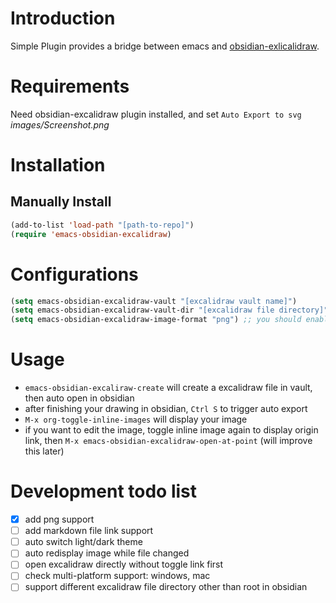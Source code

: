 * Introduction
Simple Plugin provides a bridge between emacs and [[https://github.com/zsviczian/obsidian-excalidraw-plugin][obsidian-exlicalidraw]].

* Requirements
Need obsidian-excalidraw plugin installed, and set =Auto Export to svg= 
[[images/Screenshot.png]]

* Installation
** Manually Install
#+begin_src emacs-lisp :tangle yes
(add-to-list 'load-path "[path-to-repo]")
(require 'emacs-obsidian-excalidraw)
#+end_src
* Configurations
#+begin_src emacs-lisp :tangle yes
(setq emacs-obsidian-excalidraw-vault "[excalidraw vault name]")
(setq emacs-obsidian-excalidraw-vault-dir "[excalidraw file directory]")
(setq emacs-obsidian-excalidraw-image-format "png") ;; you should enable correspond format auto export in excalidraw
#+end_src
* Usage
+ =emacs-obsidian-excaliraw-create= will create a excalidraw file in vault, then auto open in obsidian
+ after finishing your drawing in obsidian, =Ctrl S= to trigger auto export
+ =M-x org-toggle-inline-images= will display your image
+ if you want to edit the image, toggle inline image again to display origin link, then =M-x emacs-obsidian-excalidraw-open-at-point= (will improve this later)
  
* Development todo list
+ [X] add png support
+ [ ] add markdown file link support
+ [ ] auto switch light/dark theme
+ [ ] auto redisplay image while file changed
+ [ ] open excalidraw directly without toggle link first
+ [ ] check multi-platform support: windows, mac
+ [ ] support different excalidraw file directory other than root in obsidian
